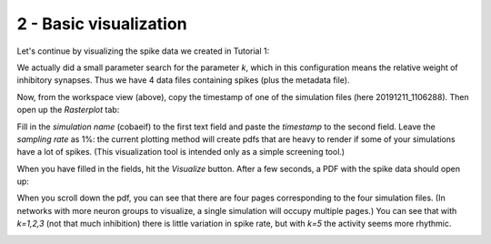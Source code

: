 2 - Basic visualization
=======================

Let's continue by visualizing the spike data we created in Tutorial 1:

.. image:: ../images/tut2-window01-results_folder_1000px.png
  :alt: Workspace contents

We actually did a small parameter search for the parameter *k*, which in this configuration means the relative weight
of inhibitory synapses. Thus we have 4 data files containing spikes (plus the metadata file).

Now, from the workspace view (above), copy the timestamp of one of the simulation files (here 20191211_1106288).
Then open up the *Rasterplot* tab:

.. image:: ../images/tut2-window02-rasterplot_1000px.png
  :alt: Rasterplot menu

Fill in the *simulation name* (cobaeif) to the first text field and paste the *timestamp* to the second field.
Leave the *sampling rate* as 1%: the current plotting method will create pdfs that are heavy to render if some of your
simulations have a lot of spikes. (This visualization tool is intended only as a simple screening tool.)

When you have filled in the fields, hit the *Visualize* button. After a few seconds, a PDF with the spike data
should open up:

.. image:: ../images/tut2-window03-open_pdf_1000px.png
  :alt: Rasterplots of simulations

When you scroll down the pdf, you can see that there are four pages corresponding to the four simulation files.
(In networks with more neuron groups to visualize, a single simulation will occupy multiple pages.) You can see that
with *k=1,2,3* (not that much inhibition) there is little variation in spike rate, but with *k=5* the activity seems
more rhythmic.

.. image:: ../images/tut2-window05-visimpl_1000px.png
  :alt: CxSystem2 main window